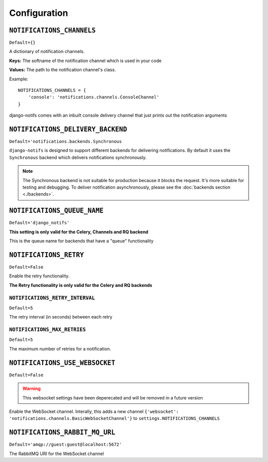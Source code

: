 Configuration
*************



``NOTIFICATIONS_CHANNELS``
--------------------------

``Default={}``

A dictionary of notification channels.

**Keys:** The softname of the notification channel which is used in your code

**Values:**  The path to the notification channel's class.

Example::

    NOTIFICATIONS_CHANNELS = {
        'console': 'notifications.channels.ConsoleChannel'
    }

django-notifs comes with an inbuilt console delivery channel that just prints out the notification arguments



``NOTIFICATIONS_DELIVERY_BACKEND``
----------------------------------

``Default='notifications.backends.Synchronous``

``django-notifs`` is designed to support different backends for delivering notifications.
By default it uses the ``Synchronous`` backend which delivers notifications synchronously.

.. note::
   The Synchronous backend is not suitable for production because it blocks the request.
   It's more suitable for testing and debugging.
   To deliver notification asynchronously, please see the :doc:`backends section <./backends>`.



``NOTIFICATIONS_QUEUE_NAME``
----------------------------

``Default='django_notifs'``

**This setting is only valid for the Celery, Channels and RQ backend**

This is the queue name for backends that have a "queue" functionality



``NOTIFICATIONS_RETRY``
-----------------------

``Default=False``

Enable the retry functionality.

**The Retry functionality is only valid for the Celery and RQ backends**


``NOTIFICATIONS_RETRY_INTERVAL``
================================

``Default=5``

The retry interval (in seconds) between each retry


``NOTIFICATIONS_MAX_RETRIES``
=============================

``Default=5``

The maximum number of retries for a notification.



``NOTIFICATIONS_USE_WEBSOCKET``
-------------------------------

``Default=False``

.. warning::
   This websocket settings have been deperecated and will be removed in a future version

Enable the WebSocket channel. Interally, this adds a new channel ``{'websocket': 'notifications.channels.BasicWebSocketChannel'}`` to ``settings.NOTIFICATIONS_CHANNELS``


``NOTIFICATIONS_RABBIT_MQ_URL``
-------------------------------

``Default='amqp://guest:guest@localhost:5672'``

The RabbitMQ URI for the WebSocket channel
